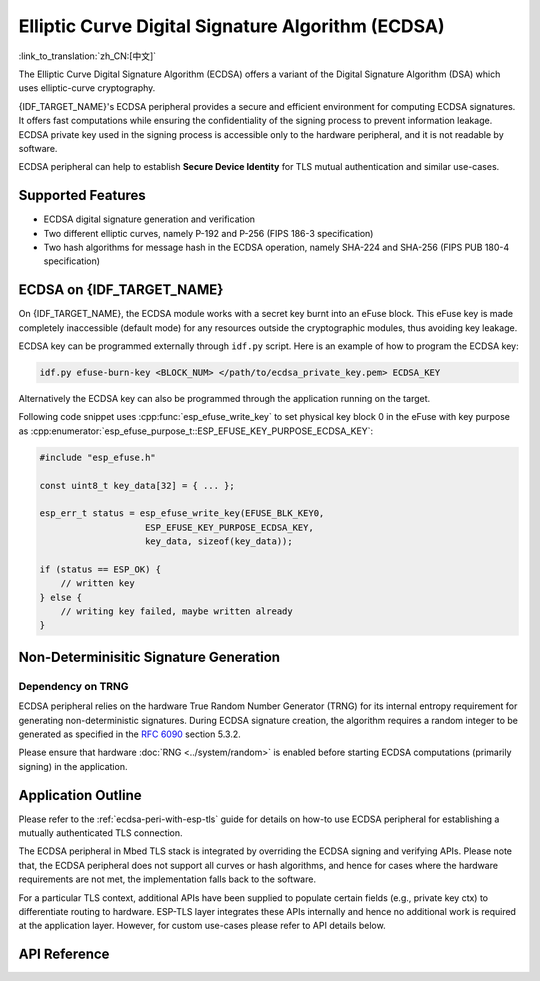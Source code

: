 Elliptic Curve Digital Signature Algorithm (ECDSA)
==================================================

:link_to_translation:`zh_CN:[中文]`

The Elliptic Curve Digital Signature Algorithm (ECDSA) offers a variant of the Digital Signature Algorithm (DSA) which uses elliptic-curve cryptography.

{IDF_TARGET_NAME}'s ECDSA peripheral provides a secure and efficient environment for computing ECDSA signatures. It offers fast computations while ensuring the confidentiality of the signing process to prevent information leakage. ECDSA private key used in the signing process is accessible only to the hardware peripheral, and it is not readable by software.

ECDSA peripheral can help to establish **Secure Device Identity** for TLS mutual authentication and similar use-cases.

Supported Features
------------------

- ECDSA digital signature generation and verification
- Two different elliptic curves, namely P-192 and P-256 (FIPS 186-3 specification)
- Two hash algorithms for message hash in the ECDSA operation, namely SHA-224 and SHA-256 (FIPS PUB 180-4 specification)


ECDSA on {IDF_TARGET_NAME}
--------------------------

On {IDF_TARGET_NAME}, the ECDSA module works with a secret key burnt into an eFuse block. This eFuse key is made completely inaccessible (default mode) for any resources outside the cryptographic modules, thus avoiding key leakage.

ECDSA key can be programmed externally through ``idf.py`` script. Here is an example of how to program the ECDSA key:

.. code:: bash

   idf.py efuse-burn-key <BLOCK_NUM> </path/to/ecdsa_private_key.pem> ECDSA_KEY

.. only:: SOC_EFUSE_BLOCK9_KEY_PURPOSE_QUIRK

    .. note::

        Five physical eFuse blocks can be used as keys for the ECDSA module: block 4 ~ block 8. E.g., for block 4 (which is the first key block) , the argument should be ``BLOCK_KEY0``.

.. only:: not SOC_EFUSE_BLOCK9_KEY_PURPOSE_QUIRK

    .. note::

        Six physical eFuse blocks can be used as keys for the ECDSA module: block 4 ~ block 9. E.g., for block 4 (which is the first key block) , the argument should be ``BLOCK_KEY0``.


Alternatively the ECDSA key can also be programmed through the application running on the target.

Following code snippet uses :cpp:func:`esp_efuse_write_key` to set physical key block 0 in the eFuse with key purpose as :cpp:enumerator:`esp_efuse_purpose_t::ESP_EFUSE_KEY_PURPOSE_ECDSA_KEY`:

.. code-block:: c

    #include "esp_efuse.h"

    const uint8_t key_data[32] = { ... };

    esp_err_t status = esp_efuse_write_key(EFUSE_BLK_KEY0,
                        ESP_EFUSE_KEY_PURPOSE_ECDSA_KEY,
                        key_data, sizeof(key_data));

    if (status == ESP_OK) {
        // written key
    } else {
        // writing key failed, maybe written already
    }

.. only:: SOC_ECDSA_SUPPORT_DETERMINISTIC_MODE

    Deterministic Signature Generation
    -----------------------------------

    The ECDSA peripheral of {IDF_TARGET_NAME} also supports generation of deterministic signatures using deterministic derivation of the parameter K as specified in the `RFC 6979 <https://tools.ietf.org/html/rfc6979>`_ section 3.2.


Non-Determinisitic Signature Generation
---------------------------------------

Dependency on TRNG
^^^^^^^^^^^^^^^^^^

ECDSA peripheral relies on the hardware True Random Number Generator (TRNG) for its internal entropy requirement for generating non-deterministic signatures. During ECDSA signature creation, the algorithm requires a random integer to be generated as specified in the `RFC 6090 <https://tools.ietf.org/html/rfc6090>`_ section 5.3.2.

Please ensure that hardware :doc:`RNG <../system/random>` is enabled before starting ECDSA computations (primarily signing) in the application.

Application Outline
-------------------

Please refer to the :ref:`ecdsa-peri-with-esp-tls` guide for details on how-to use ECDSA peripheral for establishing a mutually authenticated TLS connection.

The ECDSA peripheral in Mbed TLS stack is integrated by overriding the ECDSA signing and verifying APIs. Please note that, the ECDSA peripheral does not support all curves or hash algorithms, and hence for cases where the hardware requirements are not met, the implementation falls back to the software.

For a particular TLS context, additional APIs have been supplied to populate certain fields (e.g., private key ctx) to differentiate routing to hardware. ESP-TLS layer integrates these APIs internally and hence no additional work is required at the application layer. However, for custom use-cases please refer to API details below.

API Reference
-------------

.. include-build-file:: inc/ecdsa_alt.inc
